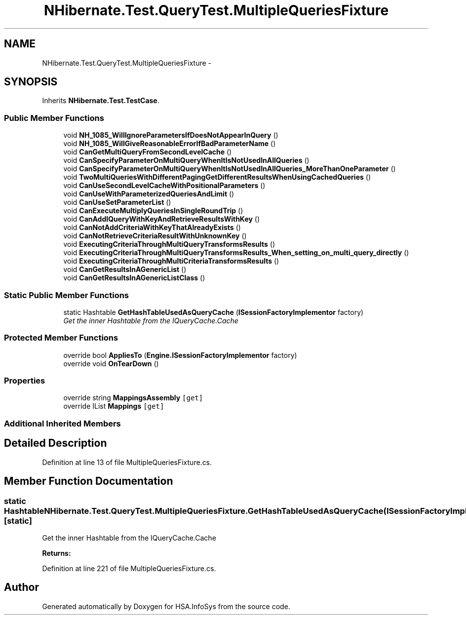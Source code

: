 .TH "NHibernate.Test.QueryTest.MultipleQueriesFixture" 3 "Fri Jul 5 2013" "Version 1.0" "HSA.InfoSys" \" -*- nroff -*-
.ad l
.nh
.SH NAME
NHibernate.Test.QueryTest.MultipleQueriesFixture \- 
.SH SYNOPSIS
.br
.PP
.PP
Inherits \fBNHibernate\&.Test\&.TestCase\fP\&.
.SS "Public Member Functions"

.in +1c
.ti -1c
.RI "void \fBNH_1085_WillIgnoreParametersIfDoesNotAppearInQuery\fP ()"
.br
.ti -1c
.RI "void \fBNH_1085_WillGiveReasonableErrorIfBadParameterName\fP ()"
.br
.ti -1c
.RI "void \fBCanGetMultiQueryFromSecondLevelCache\fP ()"
.br
.ti -1c
.RI "void \fBCanSpecifyParameterOnMultiQueryWhenItIsNotUsedInAllQueries\fP ()"
.br
.ti -1c
.RI "void \fBCanSpecifyParameterOnMultiQueryWhenItIsNotUsedInAllQueries_MoreThanOneParameter\fP ()"
.br
.ti -1c
.RI "void \fBTwoMultiQueriesWithDifferentPagingGetDifferentResultsWhenUsingCachedQueries\fP ()"
.br
.ti -1c
.RI "void \fBCanUseSecondLevelCacheWithPositionalParameters\fP ()"
.br
.ti -1c
.RI "void \fBCanUseWithParameterizedQueriesAndLimit\fP ()"
.br
.ti -1c
.RI "void \fBCanUseSetParameterList\fP ()"
.br
.ti -1c
.RI "void \fBCanExecuteMultiplyQueriesInSingleRoundTrip\fP ()"
.br
.ti -1c
.RI "void \fBCanAddIQueryWithKeyAndRetrieveResultsWithKey\fP ()"
.br
.ti -1c
.RI "void \fBCanNotAddCriteriaWithKeyThatAlreadyExists\fP ()"
.br
.ti -1c
.RI "void \fBCanNotRetrieveCriteriaResultWithUnknownKey\fP ()"
.br
.ti -1c
.RI "void \fBExecutingCriteriaThroughMultiQueryTransformsResults\fP ()"
.br
.ti -1c
.RI "void \fBExecutingCriteriaThroughMultiQueryTransformsResults_When_setting_on_multi_query_directly\fP ()"
.br
.ti -1c
.RI "void \fBExecutingCriteriaThroughMultiCriteriaTransformsResults\fP ()"
.br
.ti -1c
.RI "void \fBCanGetResultsInAGenericList\fP ()"
.br
.ti -1c
.RI "void \fBCanGetResultsInAGenericListClass\fP ()"
.br
.in -1c
.SS "Static Public Member Functions"

.in +1c
.ti -1c
.RI "static Hashtable \fBGetHashTableUsedAsQueryCache\fP (\fBISessionFactoryImplementor\fP factory)"
.br
.RI "\fIGet the inner Hashtable from the IQueryCache\&.Cache \fP"
.in -1c
.SS "Protected Member Functions"

.in +1c
.ti -1c
.RI "override bool \fBAppliesTo\fP (\fBEngine\&.ISessionFactoryImplementor\fP factory)"
.br
.ti -1c
.RI "override void \fBOnTearDown\fP ()"
.br
.in -1c
.SS "Properties"

.in +1c
.ti -1c
.RI "override string \fBMappingsAssembly\fP\fC [get]\fP"
.br
.ti -1c
.RI "override IList \fBMappings\fP\fC [get]\fP"
.br
.in -1c
.SS "Additional Inherited Members"
.SH "Detailed Description"
.PP 
Definition at line 13 of file MultipleQueriesFixture\&.cs\&.
.SH "Member Function Documentation"
.PP 
.SS "static Hashtable NHibernate\&.Test\&.QueryTest\&.MultipleQueriesFixture\&.GetHashTableUsedAsQueryCache (\fBISessionFactoryImplementor\fPfactory)\fC [static]\fP"

.PP
Get the inner Hashtable from the IQueryCache\&.Cache 
.PP
\fBReturns:\fP
.RS 4

.RE
.PP

.PP
Definition at line 221 of file MultipleQueriesFixture\&.cs\&.

.SH "Author"
.PP 
Generated automatically by Doxygen for HSA\&.InfoSys from the source code\&.
